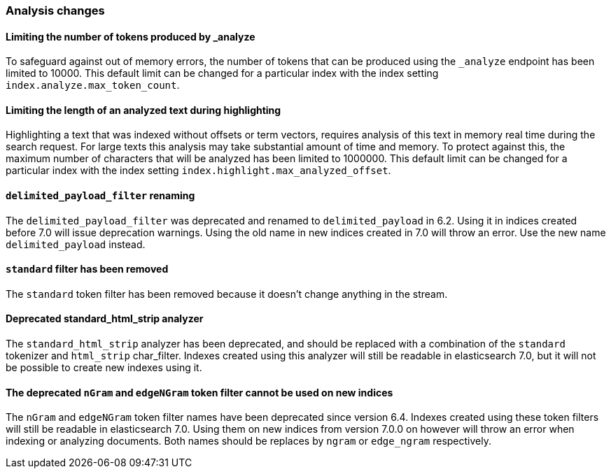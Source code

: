 [float]
[[breaking_70_analysis_changes]]
=== Analysis changes

[float]
==== Limiting the number of tokens produced by _analyze

To safeguard against out of memory errors, the number of tokens that can be produced
using the `_analyze` endpoint has been limited to 10000. This default limit can be changed
for a particular index with the index setting `index.analyze.max_token_count`.

[float]
==== Limiting the length of an analyzed text during highlighting

Highlighting a text that was indexed without offsets or term vectors,
requires analysis of this text in memory real time during the search request.
For large texts this analysis may take substantial amount of time and memory.
To protect against this, the maximum number of characters that will be analyzed has been
limited to 1000000. This default limit can be changed
for a particular index with the index setting `index.highlight.max_analyzed_offset`.

[float]
==== `delimited_payload_filter` renaming

The `delimited_payload_filter` was deprecated and renamed to `delimited_payload` in 6.2.
Using it in indices created before 7.0 will issue deprecation warnings. Using the old
name in new indices created in 7.0 will throw an error. Use the new name `delimited_payload`
instead.

[float]
==== `standard` filter has been removed

The `standard` token filter has been removed because it doesn't change anything in the stream.

[float]
==== Deprecated standard_html_strip analyzer

The `standard_html_strip` analyzer has been deprecated, and should be replaced
with a combination of the `standard` tokenizer and `html_strip` char_filter.
Indexes created using this analyzer will still be readable in elasticsearch 7.0,
but it will not be possible to create new indexes using it.

[float]
==== The deprecated `nGram` and `edgeNGram` token filter cannot be used on new indices

The `nGram` and `edgeNGram` token filter names have been deprecated since version 6.4.
Indexes created using these token filters will still be readable in elasticsearch 7.0.
Using them on new indices from version 7.0.0 on however will throw an error when indexing
or analyzing documents. Both names should be replaces by `ngram` or `edge_ngram` respectively.
